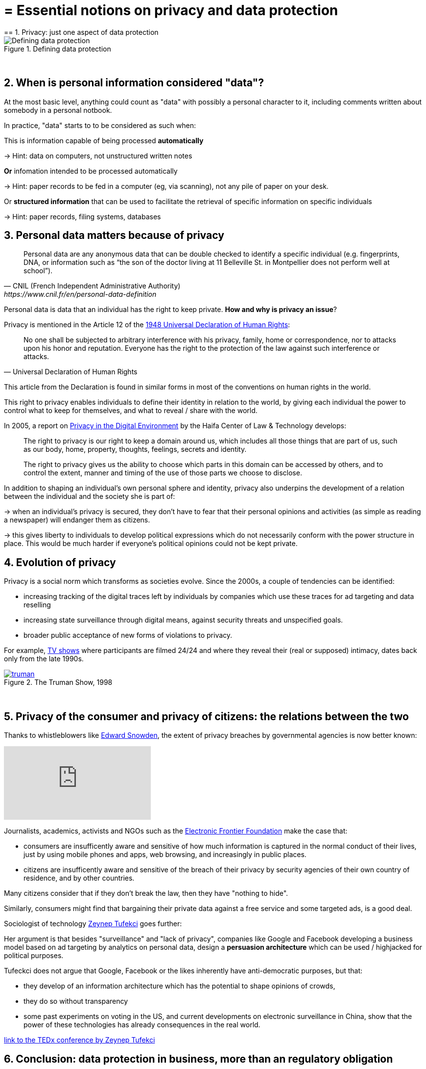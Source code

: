 = = Essential notions on privacy and data protection
== 1. Privacy: just one aspect of data protection

image::Defining-data-protection.png[align=center, title="Defining data protection"]
{nbsp} +

== 2. When is personal information considered "data"?

At the most basic level, anything could count as "data" with possibly a personal character to it, including comments written about somebody in a personal notbook.

In practice, "data" starts to to be considered as such when:

This is information capable of being processed *automatically*

-> Hint: data on computers, not unstructured written notes

*Or* infomation intended to be processed automatically

-> Hint: paper records to be fed in a computer (eg, via scanning), not any pile of paper on your desk.

Or *structured information* that can be used to facilitate the retrieval of specific information on specific individuals

-> Hint: paper records, filing systems, databases

== 3. Personal data matters because of privacy

[quote, CNIL (French Independent Administrative Authority),https://www.cnil.fr/en/personal-data-definition]
____
Personal data are any anonymous data that can be double checked to identify a specific individual (e.g. fingerprints, DNA, or information such as “the son of the doctor living at 11 Belleville St. in Montpellier does not perform well at school”).
____

Personal data is data that an individual has the right to keep private. *How and why is privacy an issue*?

Privacy is mentioned in the Article 12 of the http://www.un.org/en/universal-declaration-human-rights/index.html[1948 Universal Declaration of Human Rights]:

[quote,Universal Declaration of Human Rights]
____
No one shall be subjected to arbitrary interference with his privacy, family, home or correspondence, nor to attacks upon his honor and reputation. Everyone has the right to the protection of the law against such interference or attacks.
____

This article from the Declaration is found in similar forms in most of the conventions on human rights in the world.

This right to privacy enables individuals to define their identity in relation to the world, by giving each individual the power to control what to keep for themselves, and what to reveal / share with the world.

In 2005, a report on https://books.google.fr/books?id=yeVRrrJw-zAC&pg=PA1&dq=right+to+privacy+tel+aviv&hl=en&ei=T0IhTaWhEI-msQOizMWZCg&sa=X&oi=book_result&ct=result&redir_esc=y#v=onepage&q=right%20to%20privacy%20tel%20aviv&f=false[Privacy in the Digital Environment] by the Haifa Center of Law & Technology develops:

____
The right to privacy is our right to keep a domain around us, which includes all those things that are part of us, such as our body, home, property, thoughts, feelings, secrets and identity.
____

____
The right to privacy gives us the ability to choose which parts in this domain can be accessed by others, and to control the extent, manner and timing of the use of those parts we choose to disclose.
____

In addition to shaping an individual's own personal sphere and identity, privacy also underpins the development of a relation between the individual and the society she is part of:

-> when an individual's privacy is secured, they don't have to fear that their personal opinions and activities (as simple as reading a newspaper) will endanger them as citizens.

-> this gives liberty to individuals to develop political expressions which do not necessarily conform with the power structure in place. This would be much harder if everyone's political opinions could not be kept private.

== 4. Evolution of privacy

Privacy is a social norm which transforms as societies evolve. Since the 2000s, a couple of tendencies can be identified:

- increasing tracking of the digital traces left by individuals by companies which use these traces for ad targeting and data reselling

- increasing state surveillance through digital means, against security threats and unspecified goals.

- broader public acceptance of new forms of violations to privacy.

For example, https://en.wikipedia.org/wiki/Reality_television[TV shows] where participants are filmed 24/24 and where they reveal their (real or supposed) intimacy, dates back only from the late 1990s.

[link=http://www.imdb.com/title/tt0120382/]
image::truman.jpg[align=center, title="The Truman Show, 1998"]
{nbsp} +

== 5. Privacy of the consumer and privacy of citizens: the relations between the two

Thanks to whistleblowers like https://en.wikipedia.org/wiki/Edward_Snowden[Edward Snowden], the extent of privacy breaches by governmental agencies is now better known:

video::108771171[vimeo]

Journalists, academics, activists and NGOs such as the https://www.eff.org/[Electronic Frontier Foundation] make the case that:

- consumers are insufficently aware and sensitive of how much information is captured in the normal conduct of their lives, just by using mobile phones and apps, web browsing, and increasingly in public places.

- citizens are insufficently aware and sensitive of the breach of their privacy by security agencies of their own country of residence, and by other countries.

Many citizens consider that if they don't break the law, then they have "nothing to hide".

Similarly, consumers might find that bargaining their private data against a free service and some targeted ads, is a good deal.


Sociologist of technology http://technosociology.org/[Zeynep Tufekci] goes further:

Her argument is that besides "surveillance" and "lack of privacy", companies like Google and Facebook developing a business model based on ad targeting by analytics on personal data, design a *persuasion architecture* which can be used / highjacked for political purposes.

Tufeckci does not argue that Google, Facebook or the likes inherently have anti-democratic purposes, but that:

- they develop of an information architecture which has the potential to shape opinions of crowds,
- they do so without transparency

- some past experiments on voting in the US, and current developments on electronic surveillance in China, show that the power of these technologies has already consequences in the real world.


https://www.ted.com/talks/zeynep_tufekci_we_re_building_a_dystopia_just_to_make_people_click_on_ads[link to the TEDx conference by Zeynep Tufekci]
{empty} +


== 6. Conclusion: data protection in business, more than an regulatory obligation

The collection and treatment of personnal data by businesses has far reaching implication, and should not be considered merely from a legal standpoint by firms.

The topic engages the https://en.wikipedia.org/wiki/Corporate_social_responsibility[Corporate social responsibility] of the firm.

The nature of the business model itself - profiling consumers in the most specific way - has profound consequences on the design of the environment surrounding individuals.

What are the next steps? Several trends can be identified:

1. some voices question the business model: are personalized ads based on personal data as effective as the market valuation of Facebook suggests? How much is just scam? Some voices warn against the extent of the fraud, as the video below shows (see also https://digiday.com/media/ft-warns-advertisers-discovering-high-levels-of-domain-spoofing/[here], or https://digiday.com/media/ft-warns-advertisers-discovering-high-levels-of-domain-spoofing/[here]):

video::oVfHeWTKjag[youtube]

[start=2]
2. legislation by political authorities to protect the public interest, especially via an obligation for transparency, in the face of more personal data being collected, for a larger variety of purposes. See our related lecture on the GDPR.

[start=3]
3. a deepening of the current model with more personal data being collected, in private spaces (homes) and behavior in relation to the public (crowd management in streets, stadiums, etc.):

image::amazon-echo.jpg[align="center",title= "Echo Alexa, a home assistant collecting personal data"]
{nbsp} +


<<<
